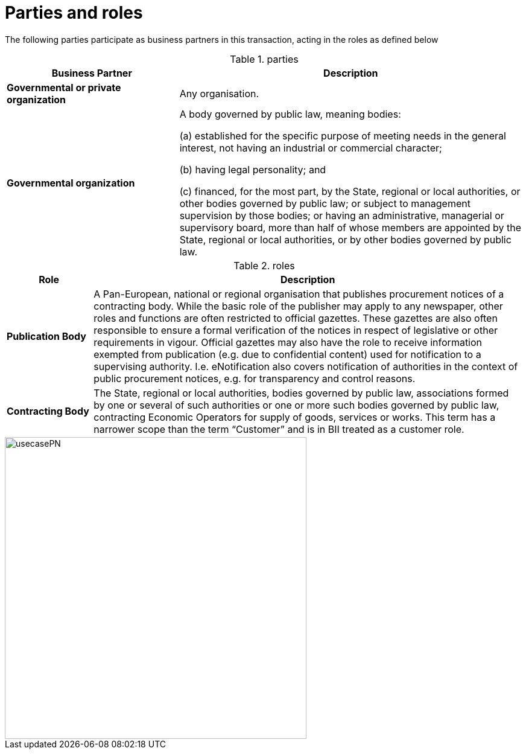 
= Parties and roles

The following parties participate as business partners in this transaction, acting in the roles as defined below

[cols="5,10", options="header"]
.parties
|===
| Business Partner
| Description
| *Governmental or private organization*
| Any organisation.
| *Governmental organization*
| A body governed by public law, meaning bodies:

(a) established for the specific purpose of meeting needs in the general interest, not having an industrial or commercial character;

(b) having legal personality; and

(c) financed, for the most part, by the State, regional or local authorities, or other bodies governed by public law; or subject to management supervision by those bodies; or having an administrative, managerial or supervisory board, more than half of whose members are appointed by the State, regional or local authorities, or by other bodies governed by public law.

|===

[cols="2,10", options="header"]
.roles
|===
| Role
| Description
| *Publication Body*
| A Pan-European, national or regional organisation that publishes procurement notices of a contracting body. While the basic role of the publisher may apply to any newspaper, other roles and functions are often restricted to official gazettes. These gazettes are also often responsible to ensure a formal verification of the notices in respect of legislative or other requirements in vigour. Official gazettes may also have the role to receive information exempted from publication (e.g. due to confidential content) used for notification to a supervising authority. I.e. eNotification also covers notification of authorities in the context of public procurement notices, e.g. for transparency and control reasons.
| *Contracting Body*
| The State, regional or local authorities, bodies governed by public law, associations formed by one or several of such authorities or one or more such bodies governed by public law, contracting Economic Operators for supply of goods, services or works. This term has a narrower scope than the term “Customer” and is in BII treated as a customer role.
|===

image::../images/usecasePN.png[align="center", width=500]
